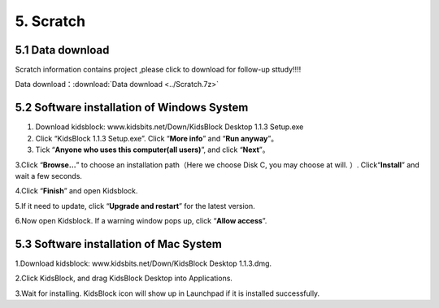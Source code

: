 5. Scratch
==========

5.1 Data download
-----------------

Scratch information contains project ,please click to download for
follow-up sttudy!!!!

Data download：:download:`Data download <../Scratch.7z>`

5.2 Software installation of Windows System
-------------------------------------------

1. Download kidsblock: www.kidsbits.net/Down/KidsBlock Desktop 1.1.3
   Setup.exe

2. Click “KidsBlock 1.1.3 Setup.exe”. Click “\ **More info**\ ” and
   “\ **Run anyway**\ ”。 |Img| |image1| |image2| |image3|

3. Tick “\ **Anyone who uses this computer(all users)**\ ”, and click
   “\ **Next**\ ”。 |image4|

3.Click “\ **Browse…**\ ” to choose an installation path（Here we choose
Disk C, you may choose at will. ）. Click“\ **Install**\ ” and wait a
few seconds. |image5| |image6|

4.Click “\ **Finish**\ ” and open Kidsblock. |image7|

5.If it need to update, click “\ **Upgrade and restart**\ ” for the
latest version. |image8| |image9|

6.Now open Kidsblock. If a warning window pops up, click “\ **Allow
access**\ ”.

.. figure:: media/img-20230302101733.png
   :alt: Img


5.3 Software installation of Mac System
---------------------------------------

1.Download kidsblock: www.kidsbits.net/Down/KidsBlock Desktop 1.1.3.dmg.
|image10|

2.Click KidsBlock, and drag KidsBlock Desktop into Applications.
|image11|

3.Wait for installing. KidsBlock icon will show up in Launchpad if it is
installed successfully. |image12|

.. |Img| image:: media/img-20230302101335.png
.. |image1| image:: media/img-20230302101405.png
.. |image2| image:: media/img-20230302101411.png
.. |image3| image:: media/img-20230302101416.png
.. |image4| image:: media/img-20230302101526.png
.. |image5| image:: media/img-20230302101537.png
.. |image6| image:: media/img-20230302101638.png
.. |image7| image:: media/img-20230302101703.png
.. |image8| image:: media/img-20230302101708.png
.. |image9| image:: media/img-20230302101717.png
.. |image10| image:: ./media/img-20230302102209-1749281036490-1.png
.. |image11| image:: ./media/img-20230302102213-1749281036490-2.png
.. |image12| image:: media/img-20230302102218.png
